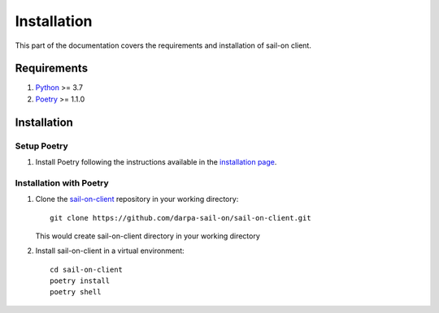 .. _install:

Installation
============

This part of the documentation covers the requirements and installation of sail-on client.

Requirements
------------

1. `Python`_ >= 3.7
2. `Poetry`_ >= 1.1.0

Installation
------------

Setup Poetry
^^^^^^^^^^^^

1. Install Poetry following the instructions available in the `installation page`_.


Installation with Poetry
^^^^^^^^^^^^^^^^^^^^^^^^

1. Clone the `sail-on-client`_ repository in your working directory::

      git clone https://github.com/darpa-sail-on/sail-on-client.git

   This would create sail-on-client directory in your working directory

2. Install sail-on-client in a virtual environment::

      cd sail-on-client
      poetry install
      poetry shell


.. Appendix 1: Links

.. _Python: https://www.python.org/downloads/release/python-370/
.. _installation page: https://python-poetry.org/docs/#installation
.. _Poetry: https://github.com/python-poetry/poetry
.. _sail-on-client: https://github.com/darpa-sail-on/sail-on-client
